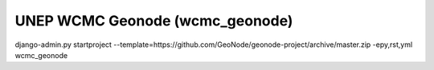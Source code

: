UNEP WCMC Geonode (wcmc_geonode)
========================

django-admin.py startproject --template=https://github.com/GeoNode/geonode-project/archive/master.zip -epy,rst,yml wcmc_geonode
